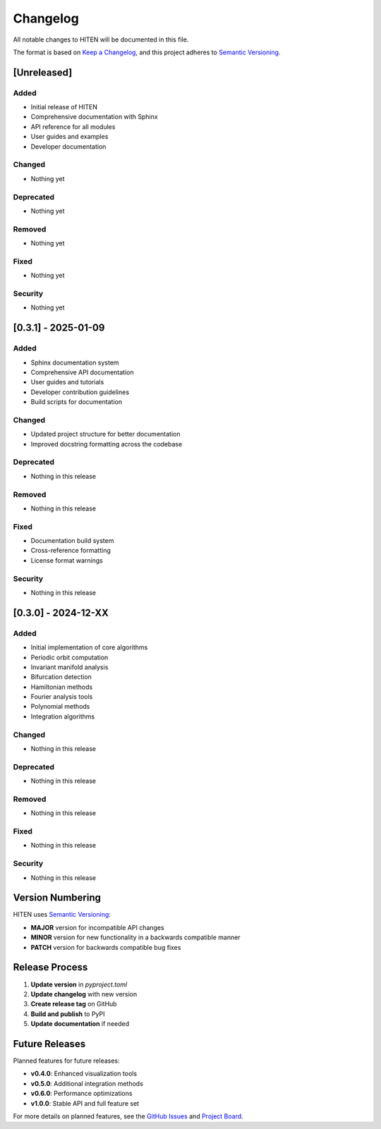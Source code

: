 Changelog
=========

All notable changes to HITEN will be documented in this file.

The format is based on `Keep a Changelog <https://keepachangelog.com/en/1.0.0/>`_,
and this project adheres to `Semantic Versioning <https://semver.org/spec/v2.0.0.html>`_.

[Unreleased]
------------

Added
~~~~~

- Initial release of HITEN
- Comprehensive documentation with Sphinx
- API reference for all modules
- User guides and examples
- Developer documentation

Changed
~~~~~~~

- Nothing yet

Deprecated
~~~~~~~~~~

- Nothing yet

Removed
~~~~~~~

- Nothing yet

Fixed
~~~~~

- Nothing yet

Security
~~~~~~~~

- Nothing yet

[0.3.1] - 2025-01-09
--------------------

Added
~~~~~

- Sphinx documentation system
- Comprehensive API documentation
- User guides and tutorials
- Developer contribution guidelines
- Build scripts for documentation

Changed
~~~~~~~

- Updated project structure for better documentation
- Improved docstring formatting across the codebase

Deprecated
~~~~~~~~~~

- Nothing in this release

Removed
~~~~~~~

- Nothing in this release

Fixed
~~~~~

- Documentation build system
- Cross-reference formatting
- License format warnings

Security
~~~~~~~~

- Nothing in this release

[0.3.0] - 2024-12-XX
--------------------

Added
~~~~~

- Initial implementation of core algorithms
- Periodic orbit computation
- Invariant manifold analysis
- Bifurcation detection
- Hamiltonian methods
- Fourier analysis tools
- Polynomial methods
- Integration algorithms

Changed
~~~~~~~

- Nothing in this release

Deprecated
~~~~~~~~~~

- Nothing in this release

Removed
~~~~~~~

- Nothing in this release

Fixed
~~~~~

- Nothing in this release

Security
~~~~~~~~

- Nothing in this release

Version Numbering
-----------------

HITEN uses `Semantic Versioning <https://semver.org/>`_:

- **MAJOR** version for incompatible API changes
- **MINOR** version for new functionality in a backwards compatible manner
- **PATCH** version for backwards compatible bug fixes

Release Process
---------------

1. **Update version** in `pyproject.toml`
2. **Update changelog** with new version
3. **Create release tag** on GitHub
4. **Build and publish** to PyPI
5. **Update documentation** if needed

Future Releases
---------------

Planned features for future releases:

- **v0.4.0**: Enhanced visualization tools
- **v0.5.0**: Additional integration methods
- **v0.6.0**: Performance optimizations
- **v1.0.0**: Stable API and full feature set

For more details on planned features, see the `GitHub Issues <https://github.com/iamgadmarconi/hiten/issues>`_ and `Project Board <https://github.com/iamgadmarconi/hiten/projects>`_.
